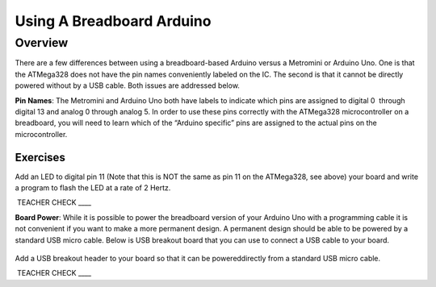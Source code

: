 Using A Breadboard Arduino
==========================

Overview
--------

There are a few differences between using a breadboard-based Arduino versus a Metromini or Arduino Uno. One is that the ATMega328 does not have the pin names conveniently labeled on the IC. The second is that it cannot be directly powered without by a USB cable. Both issues are addressed below.

**Pin Names**: The Metromini and Arduino Uno both have labels to indicate which pins are assigned to digital 0  through digital 13 and analog 0 through analog 5. In order to use these pins correctly with the ATMega328 microcontroller on a breadboard, you will need to learn which of the “Arduino specific” pins are assigned to the actual pins on the microcontroller. 

.. figure:: images/ATmega328-Pinout.png

Exercises
~~~~~~~~

Add an LED to digital pin 11 (Note that this is NOT the same as pin 11 on the ATMega328, see above) your board and write a program to flash the LED at a rate of 2 Hertz.

 TEACHER CHECK \_\_\_\_

**Board Power**: While it is possible to power the breadboard version of your Arduino Uno with a programming cable it is not convenient if you want to make a more permanent design. A permanent design should be able to be powered by a standard USB micro cable. Below is USB breakout board that you can use to connect a USB cable to your board.

.. figure:: images/usbbreakout.png

Add a USB breakout header to your board so that it can be powereddirectly from a standard USB micro cable.

 TEACHER CHECK \_\_\_\_
